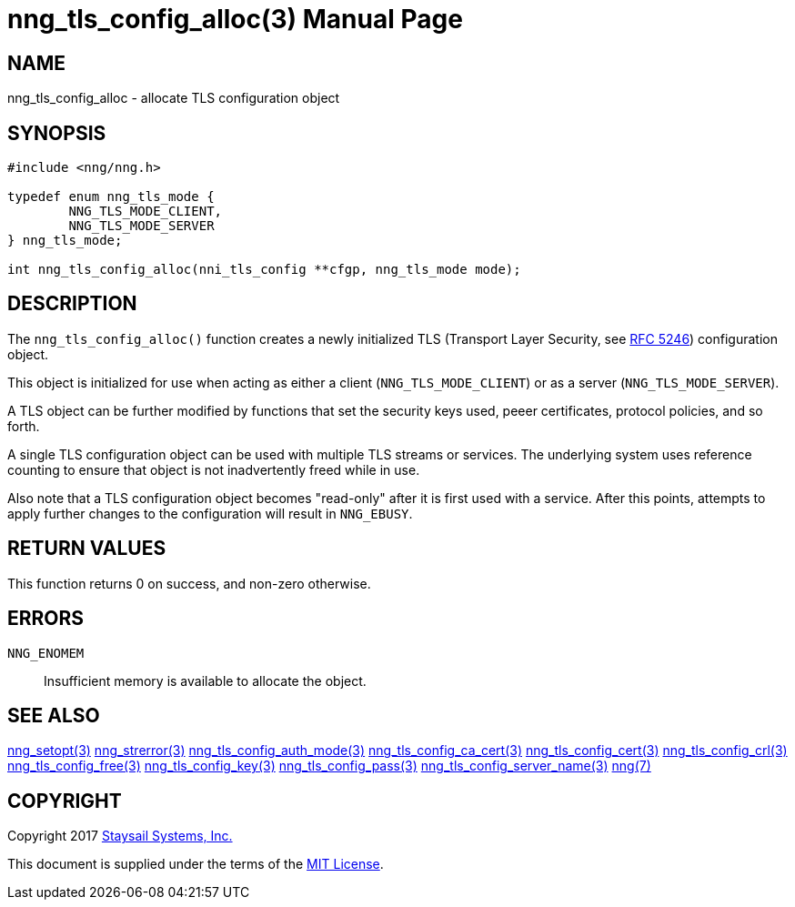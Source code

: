 nng_tls_config_alloc(3)
=======================
:doctype: manpage
:manmanual: nng
:mansource: nng
:manvolnum: 3
:icons: font
:source-highlighter: pygments
:copyright: Copyright 2017 Staysail Systems, Inc. <info@staysail.tech> \
            This software is supplied under the terms of the MIT License, a \
            copy of which should be located in the distribution where this \
            file was obtained (LICENSE.txt).  A copy of the license may also \
            be found online at https://opensource.org/licenses/MIT.

NAME
----
nng_tls_config_alloc - allocate TLS configuration object

SYNOPSIS
--------

[source, c]
-----------
#include <nng/nng.h>

typedef enum nng_tls_mode {
        NNG_TLS_MODE_CLIENT,
        NNG_TLS_MODE_SERVER
} nng_tls_mode;

int nng_tls_config_alloc(nni_tls_config **cfgp, nng_tls_mode mode);
-----------

DESCRIPTION
-----------

The `nng_tls_config_alloc()` function creates a newly initialized
TLS (Transport Layer Security, see
https://tools.ietf.org/html/rfc5246[RFC 5246])
configuration object.

This object is initialized for use when acting as either a
client (`NNG_TLS_MODE_CLIENT`) or as a server (`NNG_TLS_MODE_SERVER`).

A TLS object can be further modified by functions that set the security
keys used, peeer certificates, protocol policies, and so forth.

A single TLS configuration object can be used with multiple TLS streams
or services.  The underlying system uses reference counting to ensure
that object is not inadvertently freed while in use.

Also note that a TLS configuration object becomes "read-only" after it
is first used with a service.  After this points, attempts to apply
further changes to the configuration will result in `NNG_EBUSY`.


RETURN VALUES
-------------

This function returns 0 on success, and non-zero otherwise.


ERRORS
------

`NNG_ENOMEM`:: Insufficient memory is available to allocate the object.


SEE ALSO
--------

<<nng_setopt#,nng_setopt(3)>>
<<nng_strerror#,nng_strerror(3)>>
<<nng_tls_config_auth_mode#,nng_tls_config_auth_mode(3)>>
<<nng_tls_config_ca_cert#,nng_tls_config_ca_cert(3)>>
<<nng_tls_config_cert#,nng_tls_config_cert(3)>>
<<nng_tls_config_crl#,nng_tls_config_crl(3)>>
<<nng_tls_config_free#,nng_tls_config_free(3)>>
<<nng_tls_config_key#,nng_tls_config_key(3)>>
<<nng_tls_config_pass#,nng_tls_config_pass(3)>>
<<nng_tls_config_server_name#,nng_tls_config_server_name(3)>>
<<nng#,nng(7)>>


COPYRIGHT
---------

Copyright 2017 mailto:info@staysail.tech[Staysail Systems, Inc.]

This document is supplied under the terms of the
https://opensource.org/licenses/LICENSE.txt[MIT License].
